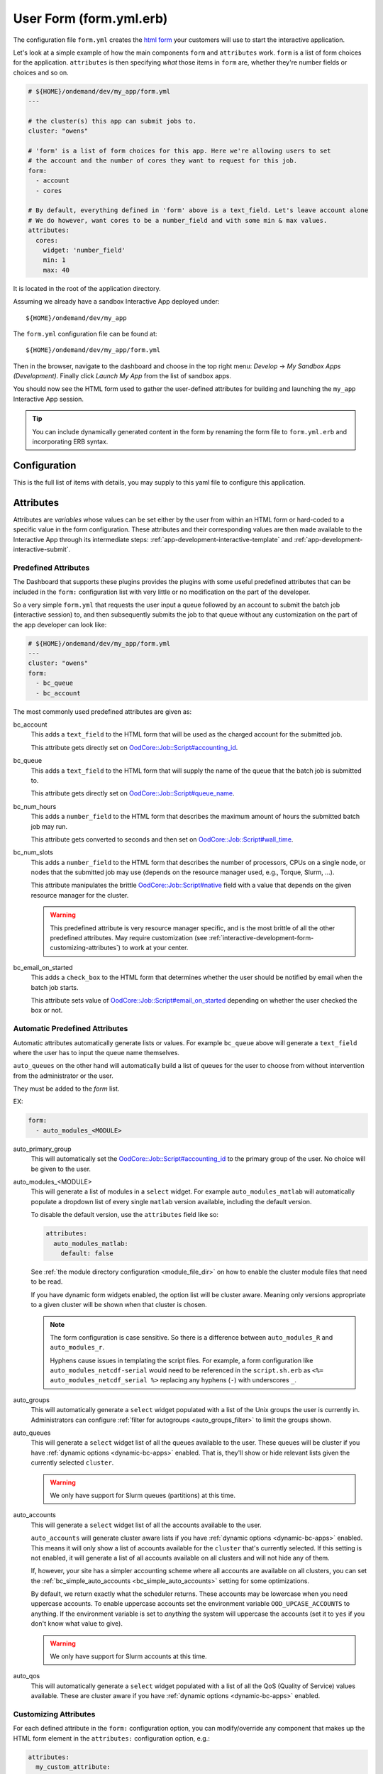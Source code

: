 .. _app-development-interactive-form:

User Form (form.yml.erb)
========================

The configuration file ``form.yml`` creates the `html form`_ your customers will use
to start the interactive application.


Let's look at a simple example of how the main components ``form`` and ``attributes`` work.
``form`` is a list of form choices for the application. ``attributes`` is then specifying
*what* those items in ``form`` are, whether they're number fields or choices and so on.

.. code-block:: yaml

  # ${HOME}/ondemand/dev/my_app/form.yml
  ---

  # the cluster(s) this app can submit jobs to.
  cluster: "owens"

  # 'form' is a list of form choices for this app. Here we're allowing users to set
  # the account and the number of cores they want to request for this job.
  form:
    - account
    - cores

  # By default, everything defined in 'form' above is a text_field. Let's leave account alone
  # We do however, want cores to be a number_field and with some min & max values.
  attributes:
    cores:
      widget: 'number_field'
      min: 1
      max: 40

It is located in the root of the application directory.

Assuming we already have a sandbox Interactive App deployed under::

  ${HOME}/ondemand/dev/my_app

The ``form.yml`` configuration file can be found at::

  ${HOME}/ondemand/dev/my_app/form.yml

Then in the browser, navigate to the dashboard and choose in the top
right menu: *Develop* → *My Sandbox Apps (Development)*. Finally click *Launch
My App* from the list of sandbox apps.


You should now see the HTML form used to gather the user-defined attributes for
building and launching the ``my_app`` Interactive App session.

.. tip::

   You can include dynamically generated content in the form by renaming the
   form file to ``form.yml.erb`` and incorporating ERB syntax.

Configuration
-------------

This is the full list of items with details, you may supply to this yaml file to configure this application.

.. describe:: cluster (Array<String> or String)

     the cluster ids that the Interactive App session is submitted to.

     .. note::

        Prior to 1.8, this configuration was a single string (a single cluster).
        We now support one application submitting to multiple clusters. See the
        section below on `configuring which cluster to submit to`_ for more information.

     .. warning::

        The cluster id must correspond to a cluster configuration file located
        under::

          /etc/ood/config/clusters.d

.. describe:: form (Array<String>)

     a list of **all** the attributes that will be used as the context for
     describing an Interactive App session

     .. note::

        The attributes that appear as HTML form elements will appear to the
        user in the order they are listed in this configuration option.

.. describe:: attributes (Hash)

     the object defining the hard-coded value or HTML form element used for the
     various custom attributes

.. describe:: cacheable (Boolean)

       whether or not the application is cacheable or not. Defaults to true.

Attributes
----------

Attributes are *variables* whose values can be set either by the user from
within an HTML form or hard-coded to a specific value in the form
configuration. These attributes and their corresponding values are then made
available to the Interactive App through its intermediate steps:
:ref:`app-development-interactive-template` and
:ref:`app-development-interactive-submit`.

.. _app-development-interactive-form-predefined-attributes:

Predefined Attributes
``````````````````````

The Dashboard that supports these plugins provides the plugins with some useful
predefined attributes that can be included in the ``form:`` configuration list
with very little or no modification on the part of the developer.

So a very simple ``form.yml`` that requests the user input a queue followed by
an account to submit the batch job (interactive session) to, and then
subsequently submits the job to that queue without any customization on the
part of the app developer can look like:

.. code-block:: yaml

   # ${HOME}/ondemand/dev/my_app/form.yml
   ---
   cluster: "owens"
   form:
     - bc_queue
     - bc_account

The most commonly used predefined attributes are given as:

.. _bc_account:

bc_account
  This adds a ``text_field`` to the HTML form that will be used as the charged
  account for the submitted job.

  This attribute gets directly set on `OodCore::Job::Script#accounting_id`_.

.. _bc_queue:

bc_queue
  This adds a ``text_field`` to the HTML form that will supply the name of the
  queue that the batch job is submitted to.

  This attribute gets directly set on `OodCore::Job::Script#queue_name`_.

.. _bc_num_hours:

bc_num_hours
  This adds a ``number_field`` to the HTML form that describes the maximum
  amount of hours the submitted batch job may run.

  This attribute gets converted to seconds and then set on
  `OodCore::Job::Script#wall_time`_.

bc_num_slots
  This adds a ``number_field`` to the HTML form that describes the number of
  processors, CPUs on a single node, or nodes that the submitted job may use
  (depends on the resource manager used, e.g., Torque, Slurm, ...).

  This attribute manipulates the brittle `OodCore::Job::Script#native`_ field
  with a value that depends on the given resource manager for the cluster.

  .. warning::

     This predefined attribute is very resource manager specific, and is the
     most brittle of all the other predefined attributes. May require
     customization (see
     :ref:`interactive-development-form-customizing-attributes`) to work at
     your center.

.. _bc_email_on_started:

bc_email_on_started
  This adds a ``check_box`` to the HTML form that determines whether the user
  should be notified by email when the batch job starts.

  This attribute sets value of `OodCore::Job::Script#email_on_started`_
  depending on whether the user checked the box or not.


.. _auto-bc-form-options:

Automatic Predefined Attributes
````````````````````````````````

Automatic attributes automatically generate lists or values.  For example
``bc_queue`` above will generate a ``text_field`` where the user has to
input the queue name themselves.

``auto_queues`` on the other hand will automatically build a list of queues
for the user to choose from without intervention from the administrator
or the user.

They must be added to the `form` list.

EX:

.. code-block:: yaml

  form:
    - auto_modules_<MODULE>

auto_primary_group
  This will automatically set the `OodCore::Job::Script#accounting_id`_ to the
  primary group of the user.  No choice will be given to the user.

auto_modules_<MODULE>
  This will generate a list of modules in a ``select`` widget.
  For example ``auto_modules_matlab`` will automatically populate a dropdown
  list of every single ``matlab`` version available, including the default
  version.
  
  To disable the default version, use the ``attributes`` field like so:
  
  .. code-block:: yaml

     attributes:
       auto_modules_matlab:
         default: false
  
  See :ref:`the module directory configuration <module_file_dir>` on how to enable
  the cluster module files that need to be read.

  If you have dynamic form widgets enabled, the option list will be cluster aware.
  Meaning only versions appropriate to a given cluster will be shown when that
  cluster is chosen.

  .. note::

    The form configuration is case sensitive. So there is a difference between
    ``auto_modules_R`` and ``auto_modules_r``.

    Hyphens cause issues in templating the script files. For example,
    a form configuration like ``auto_modules_netcdf-serial`` would need to be
    referenced in the ``script.sh.erb`` as ``<%= auto_modules_netcdf_serial %>``
    replacing any hyphens (``-``) with underscores ``_``.

.. _auto_groups:

auto_groups
  This will automatically generate a ``select`` widget populated with a list of the Unix
  groups the user is currently in. Administrators can configure :ref:`filter for autogroups <auto_groups_filter>`
  to limit the groups shown.

.. _auto_queues:

auto_queues
  This will generate a ``select`` widget list of all the queues available to the user.
  These queues will be cluster if you have :ref:`dynamic options <dynamic-bc-apps>`
  enabled. That is, they'll show or hide relevant lists given the currently selected
  ``cluster``.

  .. warning::
    We only have support for Slurm queues (partitions) at this time.

.. _auto_accounts:

auto_accounts
  This will generate a ``select`` widget list of all the accounts available to the user.

  ``auto_accounts`` will generate cluster aware lists if you have :ref:`dynamic options <dynamic-bc-apps>`
  enabled.  This means it will only show a list of accounts available for the ``cluster`` that's
  currently selected.  If this setting is not enabled, it will generate a list of all accounts
  available on all clusters and will not hide any of them.

  If, however, your site has a simpler accounting scheme where all accounts are available on
  all clusters, you can set the :ref:`bc_simple_auto_accounts <bc_simple_auto_accounts>` setting
  for some optimizations.

  By default, we return exactly what the scheduler returns. These accounts may be lowercase
  when you need uppercase accounts. To enable uppercase accounts set the environment variable
  ``OOD_UPCASE_ACCOUNTS`` to anything.  If the environment variable is set to *anything* the
  system will uppercase the accounts (set it to ``yes`` if you don't know what value to give).

  .. warning::
    We only have support for Slurm accounts at this time.

auto_qos
  This will automatically generate a ``select`` widget populated with a list of all the QoS
  (Quality of Service) values available.  These are cluster aware if you have
  :ref:`dynamic options <dynamic-bc-apps>` enabled.

.. _`oodcore::job::script#accounting_id`: http://www.rubydoc.info/gems/ood_core/OodCore%2FJob%2FScript:accounting_id
.. _`oodcore::job::script#queue_name`: http://www.rubydoc.info/gems/ood_core/OodCore%2FJob%2FScript:queue_name
.. _`oodcore::job::script#wall_time`: http://www.rubydoc.info/gems/ood_core/OodCore%2FJob%2FScript:wall_time
.. _`oodcore::job::script#email_on_started`: http://www.rubydoc.info/gems/ood_core/OodCore%2FJob%2FScript:email_on_started
.. _`oodcore::job::script#native`: http://www.rubydoc.info/gems/ood_core/OodCore%2FJob%2FScript:native

.. _interactive-development-form-customizing-attributes:

Customizing Attributes
``````````````````````

For each defined attribute in the ``form:`` configuration option, you can
modify/override any component that makes up the HTML form element in the
``attributes:`` configuration option, e.g.:

.. code-block:: yaml

   attributes:
     my_custom_attribute:
       label: "My custom label"
       ...

The available configuration options that can be modified for a given attribute
are:

.. describe:: widget (String, null)

    For more detailed information with examples regarding the widget field, see :ref:`form-widgets`.

     the type of HTML form element to use for input

     - ``check_box``
     - ``hidden_field``
     - ``number_field`` - can use ``min``, ``max``, ``step``
     - ``radio_button``    
     - ``resolution_field`` (used for specifying resolution dimensions necessary for VNC)
     - ``select`` - can use ``options``
     - ``text_area``
     - ``text_field``

     Some other fields that have varying support across different browsers
     include: ``range_field``, ``date_field``, ``search_field``,
     ``email_field``, ``telephone_field``, ``url_field``, ``password_field``.

     Default
       Accepts any text

       .. code-block:: yaml

          widget: "text_field"

     Example
       Accepts only numbers

       .. code-block:: yaml

          widget: "number_field"

.. describe:: value (String, null)

     the default value used for the input field

     Default
       None

       .. code-block:: yaml

          value: ""

     Example
       Set default value of 5

       .. code-block:: yaml

          value: "5"

     .. warning::

        Values get cached so that users do not need to repeat previous session
        submissions. So this default value will only appear for the user if
        they have no cached value.

.. describe:: label (String, null)

     the label displayed above the input field

     Default
       Uses the name of the attribute

     Example
       Better describe the attribute

       .. code-block:: yaml

          label: "Number of nodes"

.. describe:: required (Boolean, null)

     whether this field must be filled out before submitting the form

     Default
       Not required by default

       .. code-block:: yaml

          required: false

     Example
       Make field required

       .. code-block:: yaml

          required: true

.. describe:: help (String, null)

     help text that appears below the field (can be written in Markdown_)

     Default
       No help text appears below input field

       .. code-block:: yaml

          help: null

     Example
       Leave a long descriptive help message using Markdown_

       .. code-block:: yaml

          help: |
            Please fill in this field with **one** of the following
            options:

            - `red`
            - `blue`
            - `green`

.. describe:: pattern (String, null)

     a regular expression that the control's value is checked against (only
     applies to widgets: ``text_field``, ``search_field``, ``telephone_field``,
     ``url_field``, ``email_field``, ``password_field``)

     Default
       No pattern

       .. code-block:: yaml

          pattern: null

     Example
       Only accept three letter country codes

       .. code-block:: yaml

          pattern: "[A-Za-z]{3}"

.. describe:: min (Integer, null)

     specifies minimum value for this item, which must not be greater than its
     maximum value (only applies to widget: ``number_field``)

     Default
       No minimum value

       .. code-block:: yaml

          min: null

     Example
       Set minimum value of 5

       .. code-block:: yaml

          min: 5

.. describe:: max (Integer, null)

     specifies maximum value for this item, which must not be less than its
     minimum value (only applies to widget: ``number_field``)

     Default
       No maximum value

       .. code-block:: yaml

          max: null

     Example
       Set maximum value of 15

       .. code-block:: yaml

          max: 15

.. describe:: step (Integer, null)

     works with ``min`` and ``max`` options to limit the increments at which a
     value can be set, it can be the string ``"any"`` or positive floating
     point number (only applies to widget: ``number_field``)

     Default
       No step size

       .. code-block:: yaml

          step: null

     Example
       Only accept integer values

       .. code-block:: yaml

          step: 1

.. describe:: options (Array<Array<String>>, null)

    A list of options for a ``select`` widget.  In the simplest form
    you can have a list of strings like ``chevy`` in example below.
    They can also be in the form ``[<label>, <value>]`` where label is the
    HTML label shown in the web page and value is the actual value
    that will be sent to the server and used.

    Lastly you can also set extra ``data`` HTML attributes like the
    example ``Toyota`` below. These extra attributes can be used by javascript
    or options for :ref:`dynamic options <dynamic-bc-apps>`.

     Default
       No options are supplied

       .. code-block:: yaml

          options: []

     Example

       .. code-block:: yaml

          options:
            - ["Volvo", "volvo"]
            - ["Ford", "ford"]
            - "chevy"
            - [
                "Toyota",
                "toyota",
                data-some-extra-attribute: 'set'
              ]

.. describe:: cacheable (Boolean, true)

     whether the form item is cacheable or not

     Default
       cacheable

       .. code-block:: yaml

          cacheable: true

     Example
       The item is not cacheable

       .. code-block:: yaml

          cacheable: false

.. describe:: display (Boolean, false)

     whether the form item should be displayed in the session card after it was created.

     Default
       False. The form item will not be displayed.

       .. code-block:: yaml

          display: false

     Example
       Display form item in the session card.

       .. code-block:: yaml

          display: true

Examples
--------

The simplest example consists of only a cluster id

.. code-block:: yaml

   # ${HOME}/ondemand/dev/my_app/form.yml
   ---
   cluster: "owens"

where we expect the Interactive App session to be submitted with the following
cluster configuration file::

  /etc/ood/config/clusters.d/owens.yml

After modifying the ``form.yml`` click *Launch My App* from the Dashboard
sandbox app list and you should be presented with **ONLY** a Launch button,
since we didn't define ``form:`` or ``attributes:``.

User-defined Attributes
```````````````````````

The following configuration file

.. code-block:: yaml

   # ${HOME}/ondemand/dev/my_app/form.yml
   ---
   cluster: "owens"
   form:
     - my_module_version

defines a session context attribute called ``my_module_version``.

.. warning::

   Do not use ``partition`` as attribute name within the form. The (Ruby)
   object created by the form is of type enumerable and ``partition`` is
   method of that particular class. This causes the value set in the form not
   being correctly passed to the submit script.

After modifying the ``form.yml`` click *Launch My App* from the Dashboard
sandbox app list and you will see an empty text box with the label "My Module
Version". The user can input any value here and launch the Interactive App
session. This value will be made available to the batch job script and
submission parameters that are discussed in a later section.

Hard-coded Attributes
`````````````````````

The following configuration file

.. code-block:: yaml

   # ${HOME}/ondemand/dev/my_app/form.yml
   ---
   cluster: "owens"
   form:
     - my_module_version
   attributes:
     my_module_version: "2.2.0"

does two things:

- it defines a context attribute called ``my_module_version`` in the ``form:``
  configuration option
- it then sets the value of ``my_module_version`` to ``"2.2.0"`` in the
  ``attributes:`` configuration option to later be used when defining the batch
  job script and/or submission parameters

The user will now **ONLY** be presented with a Launch button in the HTML form
because the attribute ``my_module_version`` is hard-coded, so there is no need
for a input text box.

Customize User-defined Attributes
`````````````````````````````````

The following configuration file

.. code-block:: yaml

   # ${HOME}/ondemand/dev/my_app/form.yml
   ---
   cluster: "owens"
   form:
     - my_module_version
   attributes:
     my_module_version:
       widget: "number_field"
       label: "Module version #"
       required: true
       help: "Please input a version number between 1-10"
       min: 1
       max: 11
       step: 1

does two things:

- it defines a context attribute called ``my_module_version`` in the ``form:``
  configuration option
- it then describes the HTML form element to use for the ``my_module_version``
  attribute

.. _caching-form-items:

Caching form items
``````````````````

Since 1.8 caching form items is configurable. By default all form items are
cacheable. As seen above you can enable or disable caching for the entire app
when using the top level ``cacheable`` configuration. You can also configure
on a per item basis through attributes.

Lastly you can also enable or disable this feature for the entire site, using
the configuration ``OOD_BATCH_CONNECT_CACHE_ATTR_VALUES=false`` in the
dashboard's environment file ``/etc/ood/config/apps/dashboard/env``.

.. tip::

   Since you can configure caching at different levels the rule of thumb is the
   closer the configuration is to the form item, the higher the precedence.

   Setting the configuration on the attribute overrides everything and setting it
   on a per app basis overrides the global setting.


Let's see an example.  Here, we've disabled caching for the app and did not
set OOD_BATCH_CONNECT_CACHE_ATTR_VALUES, so the site-wide configuration is set
to true by default.  So, ``bc_num_slots`` and ``python_version`` are not cacheable,
meaning the user will have to fill those form entries out every time they submit
the job. But since ``bc_queue``'s attribute is set to true, it is cacheable.

.. code-block:: yaml

   # ${HOME}/ondemand/dev/my_app/form.yml
   # OOD_BATCH_CONNECT_CACHE_ATTR_VALUES is not set, so defaults to true
   ---
   cluster: "owens"
   cacheable: false
   form:
     - bc_num_slots
     - python_version
     - bc_queue
   attributes:
     bc_queue:
       cacheable: true


.. _display-form-choices:

Displaying form items in the session card
`````````````````````````````````````````

Now, submitted form values can be displayed in the session card for users to see.
By default, items will not be shown. Add the display property to the form attributes that you wish to show.
Form values will be added after the default session card items. The order is driven from the ``form`` array.

.. code-block:: yaml

   # ${HOME}/ondemand/dev/my_app/form.yml
   ---
   cluster: "owens"
   form:
     - bc_num_hours
     - bc_num_slots
   attributes:
     bc_num_slots:
       display: true
     bc_num_hours:
       display: true

.. figure:: /images/form-display-attribute.png
   :align: center

.. _configuring-cluster:

Configuring which cluster to submit to
--------------------------------------

In 1.8 there are now several ways to configure what cluster to submit to.

The easiest way is to use the the top level ``cluster`` configuration. If you've
configured just one item, then the form UI does not change for the user. If
you configure an array of two or more options then a select dropdown will
automatically be added to the top of the form.

.. code-block:: yaml

   # ${HOME}/ondemand/dev/my_app/form.yml
   # which will generate a dropdown select automatically
   ---
   cluster:
     - "cluster1"
     - "cluster2"

.. tip::

   GLOBs are also supported. So in the example above one entry of ``cluster*``
   would have been equivalent to explicitly configuring both ``cluster1`` and
   ``cluster2``.

   This means you could configure ``cluster: "*"`` to be able to submit to all
   clusters.

If you would prefer to use some other widget, or you wish to change the text being
shown in the UI you can configure a cluster form item and specify it's attributes.
This gives you some flexibility in the form UI instead of the default select
widget that shows all lowercase cluster names.

Here's an example were the user will be shown a select dropdown menu item with
different text than the default.

.. code-block:: yaml

   # ${HOME}/ondemand/dev/different_select_cluster/form.yml
   ---
   form:
     - cluster
   attributes:
     cluster:
       widget: "select"
       options:
         - ["The first cluster", "cluster1"]
         - ["The second cluster", "cluster2"]

The last option is to :ref:`configure the cluster in the submit file <configuring-cluster-in-submit-yml>`.
When using this option, there's no need to add any cluster configuration to the
form.yml.

.. _markdown: https://en.wikipedia.org/wiki/Markdown
.. _html form: https://en.wikipedia.org/wiki/Form_(HTML)
